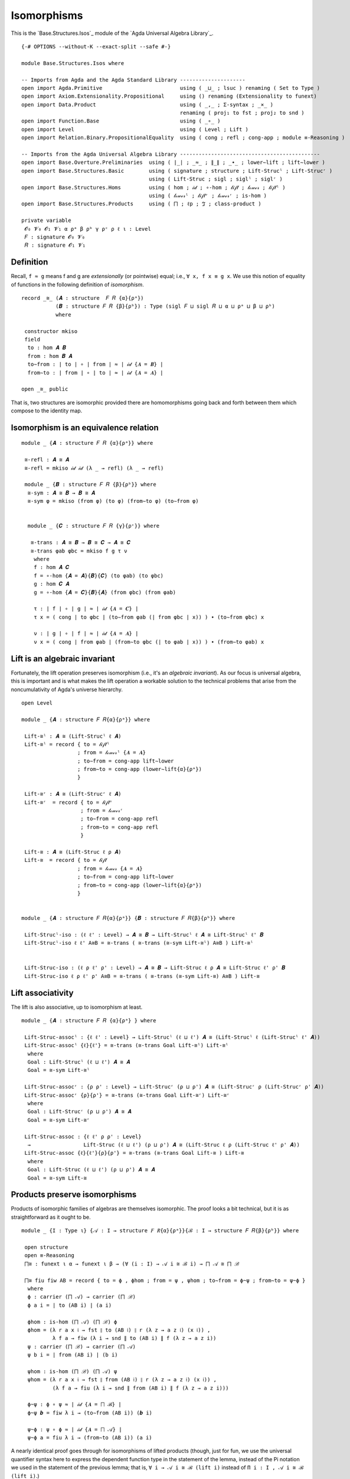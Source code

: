 .. FILE      : Base/Structures/Isos.lagda.rst
.. DATE      : 22 Jun 2021
.. UPDATED   : 04 Jun 2022
.. COPYRIGHT : (c) 2022 Jacques Carette and William DeMeo

.. _isomorphisms:

Isomorphisms
~~~~~~~~~~~~

This is the `Base.Structures.Isos`_ module of the `Agda Universal Algebra Library`_.

::

  {-# OPTIONS --without-K --exact-split --safe #-}

  module Base.Structures.Isos where

  -- Imports from Agda and the Agda Standard Library ---------------------
  open import Agda.Primitive                         using ( _⊔_ ; lsuc ) renaming ( Set to Type )
  open import Axiom.Extensionality.Propositional     using () renaming (Extensionality to funext)
  open import Data.Product                           using ( _,_ ; Σ-syntax ; _×_ )
                                                     renaming ( proj₁ to fst ; proj₂ to snd )
  open import Function.Base                          using ( _∘_ )
  open import Level                                  using ( Level ; Lift )
  open import Relation.Binary.PropositionalEquality  using ( cong ; refl ; cong-app ; module ≡-Reasoning )

  -- Imports from the Agda Universal Algebra Library ---------------------------------------------
  open import Base.Overture.Preliminaries  using ( ∣_∣ ; _≈_ ; ∥_∥ ; _∙_ ; lower∼lift ; lift∼lower )
  open import Base.Structures.Basic        using ( signature ; structure ; Lift-Strucˡ ; Lift-Strucʳ )
                                           using ( Lift-Struc ; sigl ; siglˡ ; siglʳ )
  open import Base.Structures.Homs         using ( hom ; 𝒾𝒹 ; ∘-hom ; 𝓁𝒾𝒻𝓉 ; 𝓁ℴ𝓌ℯ𝓇 ; 𝓁𝒾𝒻𝓉ˡ )
                                           using ( 𝓁ℴ𝓌ℯ𝓇ˡ ; 𝓁𝒾𝒻𝓉ʳ ; 𝓁ℴ𝓌ℯ𝓇ʳ ; is-hom )
  open import Base.Structures.Products     using ( ⨅ ; ℓp ; ℑ ; class-product )

  private variable
   𝓞₀ 𝓥₀ 𝓞₁ 𝓥₁ α ρᵃ β ρᵇ γ ρᶜ ρ ℓ ι : Level
   𝐹 : signature 𝓞₀ 𝓥₀
   𝑅 : signature 𝓞₁ 𝓥₁

.. _definition:

Definition
^^^^^^^^^^

Recall, ``f ≈ g`` means f and g are *extensionally* (or pointwise) equal; i.e.,
``∀ x, f x ≡ g x``. We use this notion of equality of functions in the following
definition of *isomorphism*.

::

  record _≅_ (𝑨 : structure  𝐹 𝑅 {α}{ρᵃ})
             (𝑩 : structure 𝐹 𝑅 {β}{ρᵇ}) : Type (sigl 𝐹 ⊔ sigl 𝑅 ⊔ α ⊔ ρᵃ ⊔ β ⊔ ρᵇ)
             where

   constructor mkiso
   field
    to : hom 𝑨 𝑩
    from : hom 𝑩 𝑨
    to∼from : ∣ to ∣ ∘ ∣ from ∣ ≈ ∣ 𝒾𝒹 {𝑨 = 𝑩} ∣
    from∼to : ∣ from ∣ ∘ ∣ to ∣ ≈ ∣ 𝒾𝒹 {𝑨 = 𝑨} ∣

  open _≅_ public

That is, two structures are isomorphic provided there are homomorphisms going back
and forth between them which compose to the identity map.

.. _isomorphism-is-an-equivalence-relation:

Isomorphism is an equivalence relation
^^^^^^^^^^^^^^^^^^^^^^^^^^^^^^^^^^^^^^

::

  module _ {𝑨 : structure 𝐹 𝑅 {α}{ρᵃ}} where

   ≅-refl : 𝑨 ≅ 𝑨
   ≅-refl = mkiso 𝒾𝒹 𝒾𝒹 (λ _ → refl) (λ _ → refl)

   module _ {𝑩 : structure 𝐹 𝑅 {β}{ρᵇ}} where
    ≅-sym : 𝑨 ≅ 𝑩 → 𝑩 ≅ 𝑨
    ≅-sym φ = mkiso (from φ) (to φ) (from∼to φ) (to∼from φ)


    module _ {𝑪 : structure 𝐹 𝑅 {γ}{ρᶜ}} where

     ≅-trans : 𝑨 ≅ 𝑩 → 𝑩 ≅ 𝑪 → 𝑨 ≅ 𝑪
     ≅-trans φab φbc = mkiso f g τ ν
      where
      f : hom 𝑨 𝑪
      f = ∘-hom {𝑨 = 𝑨}{𝑩}{𝑪} (to φab) (to φbc)
      g : hom 𝑪 𝑨
      g = ∘-hom {𝑨 = 𝑪}{𝑩}{𝑨} (from φbc) (from φab)

      τ : ∣ f ∣ ∘ ∣ g ∣ ≈ ∣ 𝒾𝒹 {𝑨 = 𝑪} ∣
      τ x = ( cong ∣ to φbc ∣ (to∼from φab (∣ from φbc ∣ x)) ) ∙ (to∼from φbc) x

      ν : ∣ g ∣ ∘ ∣ f ∣ ≈ ∣ 𝒾𝒹 {𝑨 = 𝑨} ∣
      ν x = ( cong ∣ from φab ∣ (from∼to φbc (∣ to φab ∣ x)) ) ∙ (from∼to φab) x


.. _lift-is-an-algebraic-invariant:

Lift is an algebraic invariant
^^^^^^^^^^^^^^^^^^^^^^^^^^^^^^

Fortunately, the lift operation preserves isomorphism (i.e., it's an *algebraic
invariant*). As our focus is universal algebra, this is important and is what
makes the lift operation a workable solution to the technical problems that arise
from the noncumulativity of Agda's universe hierarchy.

::

  open Level

  module _ {𝑨 : structure 𝐹 𝑅{α}{ρᵃ}} where

   Lift-≅ˡ : 𝑨 ≅ (Lift-Strucˡ ℓ 𝑨)
   Lift-≅ˡ = record { to = 𝓁𝒾𝒻𝓉ˡ
                    ; from = 𝓁ℴ𝓌ℯ𝓇ˡ {𝑨 = 𝑨}
                    ; to∼from = cong-app lift∼lower
                    ; from∼to = cong-app (lower∼lift{α}{ρᵃ})
                    }

   Lift-≅ʳ : 𝑨 ≅ (Lift-Strucʳ ℓ 𝑨)
   Lift-≅ʳ  = record { to = 𝓁𝒾𝒻𝓉ʳ
                     ; from = 𝓁ℴ𝓌ℯ𝓇ʳ
                     ; to∼from = cong-app refl
                     ; from∼to = cong-app refl
                     }

   Lift-≅ : 𝑨 ≅ (Lift-Struc ℓ ρ 𝑨)
   Lift-≅  = record { to = 𝓁𝒾𝒻𝓉
                    ; from = 𝓁ℴ𝓌ℯ𝓇 {𝑨 = 𝑨}
                    ; to∼from = cong-app lift∼lower
                    ; from∼to = cong-app (lower∼lift{α}{ρᵃ})
                    }


  module _ {𝑨 : structure 𝐹 𝑅{α}{ρᵃ}} {𝑩 : structure 𝐹 𝑅{β}{ρᵇ}} where

   Lift-Strucˡ-iso : (ℓ ℓ' : Level) → 𝑨 ≅ 𝑩 → Lift-Strucˡ ℓ 𝑨 ≅ Lift-Strucˡ ℓ' 𝑩
   Lift-Strucˡ-iso ℓ ℓ' A≅B = ≅-trans ( ≅-trans (≅-sym Lift-≅ˡ) A≅B ) Lift-≅ˡ


   Lift-Struc-iso : (ℓ ρ ℓ' ρ' : Level) → 𝑨 ≅ 𝑩 → Lift-Struc ℓ ρ 𝑨 ≅ Lift-Struc ℓ' ρ' 𝑩
   Lift-Struc-iso ℓ ρ ℓ' ρ' A≅B = ≅-trans ( ≅-trans (≅-sym Lift-≅) A≅B ) Lift-≅


.. _lift-associativity:

Lift associativity
^^^^^^^^^^^^^^^^^^

The lift is also associative, up to isomorphism at least.

::

  module _ {𝑨 : structure 𝐹 𝑅 {α}{ρᵃ} } where

   Lift-Struc-assocˡ : {ℓ ℓ' : Level} → Lift-Strucˡ (ℓ ⊔ ℓ') 𝑨 ≅ (Lift-Strucˡ ℓ (Lift-Strucˡ ℓ' 𝑨))
   Lift-Struc-assocˡ {ℓ}{ℓ'} = ≅-trans (≅-trans Goal Lift-≅ˡ) Lift-≅ˡ
    where
    Goal : Lift-Strucˡ (ℓ ⊔ ℓ') 𝑨 ≅ 𝑨
    Goal = ≅-sym Lift-≅ˡ

   Lift-Struc-assocʳ : {ρ ρ' : Level} → Lift-Strucʳ (ρ ⊔ ρ') 𝑨 ≅ (Lift-Strucʳ ρ (Lift-Strucʳ ρ' 𝑨))
   Lift-Struc-assocʳ {ρ}{ρ'} = ≅-trans (≅-trans Goal Lift-≅ʳ) Lift-≅ʳ
    where
    Goal : Lift-Strucʳ (ρ ⊔ ρ') 𝑨 ≅ 𝑨
    Goal = ≅-sym Lift-≅ʳ

   Lift-Struc-assoc : {ℓ ℓ' ρ ρ' : Level}
    →                 Lift-Struc (ℓ ⊔ ℓ') (ρ ⊔ ρ') 𝑨 ≅ (Lift-Struc ℓ ρ (Lift-Struc ℓ' ρ' 𝑨))
   Lift-Struc-assoc {ℓ}{ℓ'}{ρ}{ρ'} = ≅-trans (≅-trans Goal Lift-≅ ) Lift-≅
    where
    Goal : Lift-Struc (ℓ ⊔ ℓ') (ρ ⊔ ρ') 𝑨 ≅ 𝑨
    Goal = ≅-sym Lift-≅


.. _products-preserve-isomorphisms:

Products preserve isomorphisms
^^^^^^^^^^^^^^^^^^^^^^^^^^^^^^

Products of isomorphic families of algebras are themselves isomorphic. The proof
looks a bit technical, but it is as straightforward as it ought to be.

::

  module _ {I : Type ι} {𝒜 : I → structure 𝐹 𝑅{α}{ρᵃ}}{ℬ : I → structure 𝐹 𝑅{β}{ρᵇ}} where

   open structure
   open ≡-Reasoning
   ⨅≅ : funext ι α → funext ι β → (∀ (i : I) → 𝒜 i ≅ ℬ i) → ⨅ 𝒜 ≅ ⨅ ℬ

   ⨅≅ fiu fiw AB = record { to = ϕ , ϕhom ; from = ψ , ψhom ; to∼from = ϕ~ψ ; from∼to = ψ~ϕ }
    where
    ϕ : carrier (⨅ 𝒜) → carrier (⨅ ℬ)
    ϕ a i = ∣ to (AB i) ∣ (a i)

    ϕhom : is-hom (⨅ 𝒜) (⨅ ℬ) ϕ
    ϕhom = (λ r a x 𝔦 → fst ∥ to (AB 𝔦) ∥ r (λ z → a z 𝔦) (x 𝔦)) ,
            λ f a → fiw (λ i → snd ∥ to (AB i) ∥ f (λ z → a z i))
    ψ : carrier (⨅ ℬ) → carrier (⨅ 𝒜)
    ψ b i = ∣ from (AB i) ∣ (b i)

    ψhom : is-hom (⨅ ℬ) (⨅ 𝒜) ψ
    ψhom = (λ r a x 𝔦 → fst ∥ from (AB 𝔦) ∥ r (λ z → a z 𝔦) (x 𝔦)) ,
            (λ f a → fiu (λ i → snd ∥ from (AB i) ∥ f (λ z → a z i)))

    ϕ~ψ : ϕ ∘ ψ ≈ ∣ 𝒾𝒹 {𝑨 = ⨅ ℬ} ∣
    ϕ~ψ 𝒃 = fiw λ i → (to∼from (AB i)) (𝒃 i)

    ψ~ϕ : ψ ∘ ϕ ≈ ∣ 𝒾𝒹 {𝑨 = ⨅ 𝒜} ∣
    ψ~ϕ a = fiu λ i → (from∼to (AB i)) (a i)

A nearly identical proof goes through for isomorphisms of lifted products (though,
just for fun, we use the universal quantifier syntax here to express the dependent
function type in the statement of the lemma, instead of the Pi notation we used in
the statement of the previous lemma; that is, ``∀ i → 𝒜 i ≅ ℬ (lift i)`` instead
of ``Π i ꞉ I , 𝒜 i ≅ ℬ (lift i)``.)

::

  module _ {I : Type ι}{𝒜 : I → structure 𝐹 𝑅 {α}{ρᵃ}}{ℬ : (Lift γ I) → structure 𝐹 𝑅 {β}{ρᵇ}} where

   open structure

   Lift-Struc-⨅≅ : funext (ι ⊔ γ) β → funext ι α
    →               (∀ i → 𝒜 i ≅ ℬ (lift i)) → Lift-Strucˡ γ (⨅ 𝒜) ≅ ⨅ ℬ

   Lift-Struc-⨅≅ fizw fiu AB = Goal
    where
     ϕ : carrier (⨅ 𝒜) →  carrier (⨅ ℬ)
     ϕ a i = ∣ to (AB (lower i)) ∣ (a (lower i))

     ϕhom : is-hom (⨅ 𝒜) (⨅ ℬ) ϕ
     ϕhom = (λ r a x i → fst ∥ to (AB (lower i)) ∥ r (λ x₁ → a x₁ (lower i)) (x (lower i)))
            , λ f a → fizw (λ i → snd ∥ to (AB (lower i)) ∥ f (λ x → a x (lower i)))

     ψ : carrier (⨅ ℬ) → carrier (⨅ 𝒜)
     ψ b i = ∣ from (AB i) ∣ (b (lift i))

     ψhom : is-hom (⨅ ℬ) (⨅ 𝒜) ψ
     ψhom = (λ r a x i → fst ∥ from (AB i) ∥ r (λ x₁ → a x₁ (lift i)) (x (lift i)))
            , λ f a → fiu (λ i → snd ∥ from (AB i) ∥ f (λ x → a x (lift i)))

     ϕ~ψ : ϕ ∘ ψ ≈ ∣ 𝒾𝒹 {𝑨 = (⨅ ℬ)} ∣
     ϕ~ψ b = fizw (λ i → to∼from (AB (lower i)) (b i))

     ψ~ϕ : ψ ∘ ϕ ≈ ∣ 𝒾𝒹 {𝑨 = (⨅ 𝒜)} ∣
     ψ~ϕ a = fiu (λ i → from∼to (AB i) (a i))

     A≅B : ⨅ 𝒜 ≅ ⨅ ℬ
     A≅B = mkiso (ϕ , ϕhom) (ψ , ψhom) ϕ~ψ ψ~ϕ

     Goal : Lift-Strucˡ γ (⨅ 𝒜) ≅ ⨅ ℬ
     Goal = ≅-trans (≅-sym Lift-≅ˡ) A≅B

--------------


